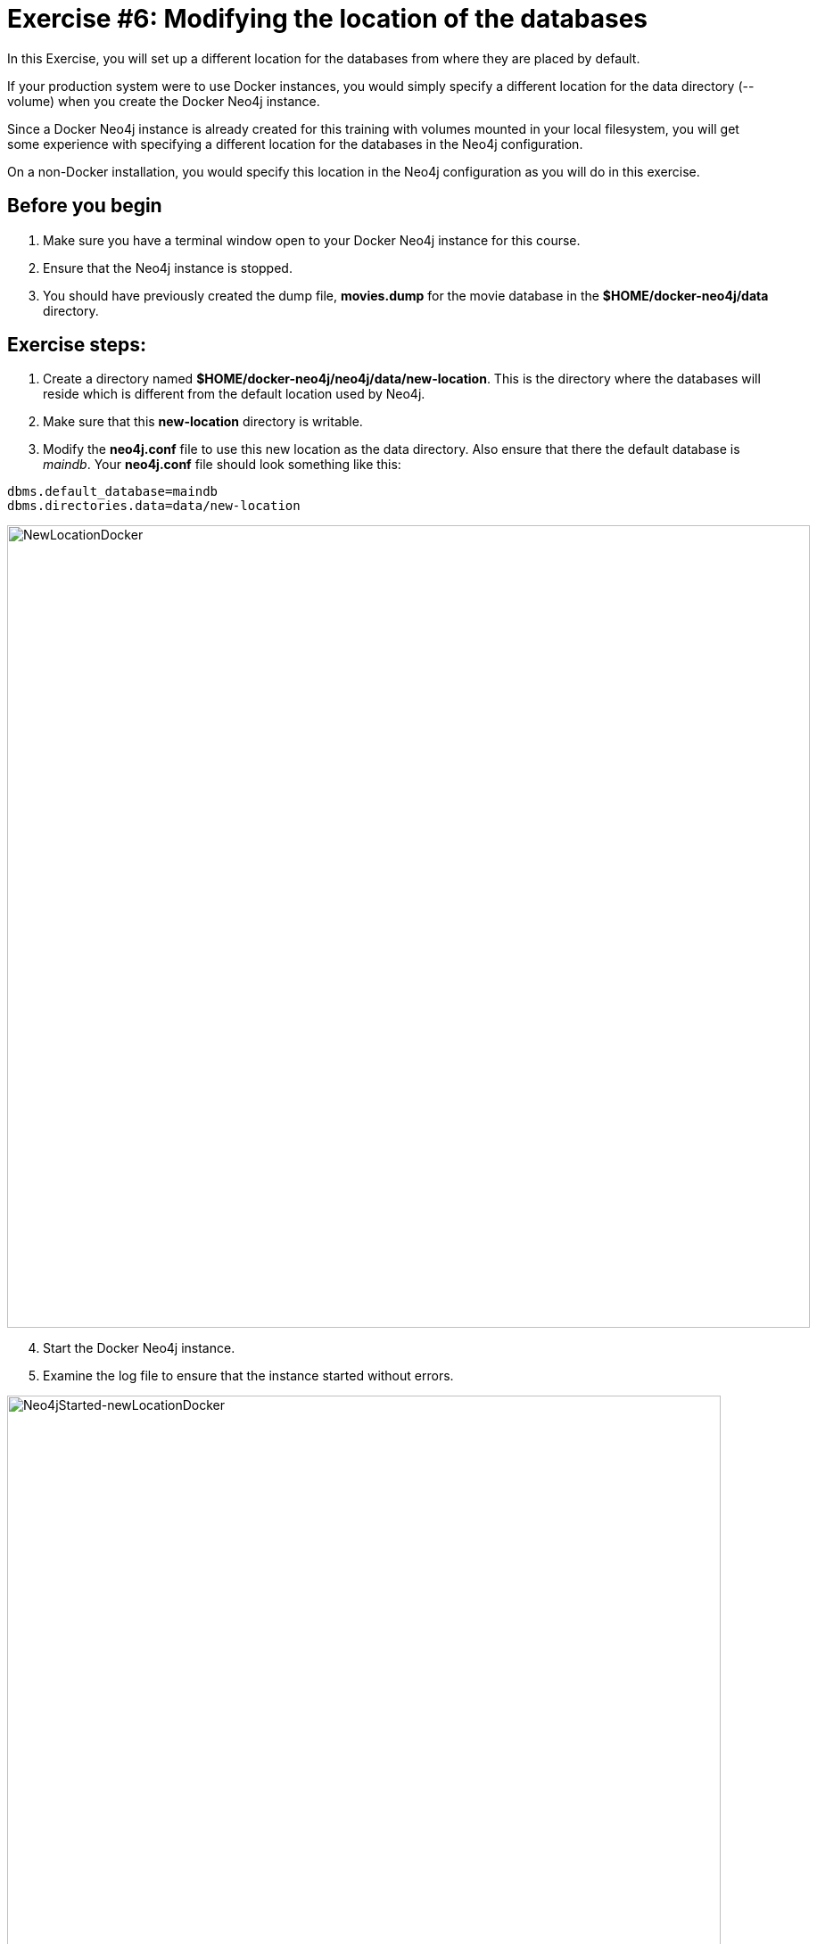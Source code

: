 
= Exercise #6: Modifying the location of the databases
// for local preview
ifndef::imagesdir[:imagesdir: ../../images]

In this Exercise, you will set up a different location for the databases from where they are placed by default.

If your production system were to use Docker instances, you would simply specify a different location for the data directory (--volume)  when you create the Docker Neo4j instance.

Since a Docker Neo4j instance is already created for this training with volumes mounted in your local filesystem, you will get some experience with specifying a different location for the databases in the Neo4j configuration.

On a non-Docker installation, you would specify this location in the Neo4j configuration as you will do in this exercise.

== Before you begin

. Make sure you have a terminal window open to your Docker Neo4j instance for this course.
. Ensure that the Neo4j instance is stopped.
. You should have previously created the dump file, *movies.dump* for the movie database in the *$HOME/docker-neo4j/data* directory.

== Exercise steps:

. Create a directory named *$HOME/docker-neo4j/neo4j/data/new-location*. This is the directory where the databases will reside which is different from the default location used by Neo4j.
. Make sure that this *new-location* directory is writable.
. Modify the *neo4j.conf* file to use this new location as the data directory. Also ensure that there the default database is _maindb_. Your *neo4j.conf* file should look something like this:

----
dbms.default_database=maindb
dbms.directories.data=data/new-location
----
image::NewLocationDocker.png[NewLocationDocker,width=900,align=center]

[start=4]
. Start the Docker Neo4j instance.
. Examine the log file to ensure that the instance started without errors.

image::Neo4jStarted-newLocationDocker.png[Neo4jStarted-newLocationDocker,width=800,align=center]

[start=6]
. Examine the files in the *new-location* directory. The instance should have created the *databases* and *transactions* directories. The *databases* directory should look as follows:

image::Neo4jStarted-newLocation2Docker.png[Neo4jStarted-newLocation2Docker,width=800,align=center]

[start=7]
. Connect to the _maindb_ database using `cypher-shell`. Did you need to change the password?
. Exit `cypher-shell`.
. Use the `load` command of the `neo4j-admin` tool to create the database, _movies_ from the dump file as follows:
+

----
[sudo] docker exec --interactive neo4j bin/neo4j-admin load --database=movies --from=data/movies.dump
----

. In `cypher-shell' create _movies_.
. Confirm that this _movies_ database has 171 nodes.

== Exercise summary

You have now configured the Neo4j instance to use a different location for the databases.

